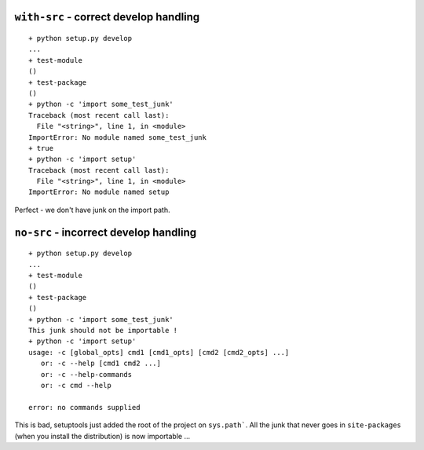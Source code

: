 ``with-src`` - correct develop handling
=======================================

::

    + python setup.py develop
    ...
    + test-module
    ()
    + test-package
    ()
    + python -c 'import some_test_junk'
    Traceback (most recent call last):
      File "<string>", line 1, in <module>
    ImportError: No module named some_test_junk
    + true
    + python -c 'import setup'
    Traceback (most recent call last):
      File "<string>", line 1, in <module>
    ImportError: No module named setup

Perfect - we don't have junk on the import path.

``no-src`` - incorrect develop handling
=======================================

::

    + python setup.py develop
    ...
    + test-module
    ()
    + test-package
    ()
    + python -c 'import some_test_junk'
    This junk should not be importable !
    + python -c 'import setup'
    usage: -c [global_opts] cmd1 [cmd1_opts] [cmd2 [cmd2_opts] ...]
       or: -c --help [cmd1 cmd2 ...]
       or: -c --help-commands
       or: -c cmd --help

    error: no commands supplied

This is bad, setuptools just added the root of the project on ``sys.path```. 
All the junk that never goes in ``site-packages`` (when you install the 
distribution) is now importable ...